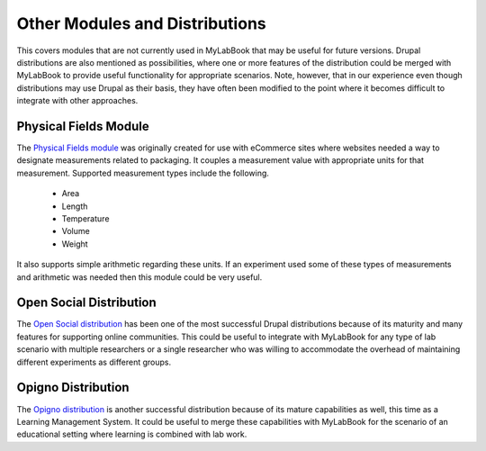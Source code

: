 .. |br| raw:: html

   <br />

Other Modules and Distributions
======================================
This covers modules that are not currently used in MyLabBook that may be useful for future versions.
Drupal distributions are also mentioned as possibilities, where one or more features of the distribution
could be merged with MyLabBook to provide useful functionality for appropriate scenarios. Note, however, that
in our experience even though distributions may use Drupal as their basis, they have often been modified
to the point where it becomes difficult to integrate with other approaches.

Physical Fields Module
--------------------------
The `Physical Fields module <https://www.drupal.org/project/physical>`_ was originally created for use with
eCommerce sites where websites needed a way to designate measurements related to packaging. It couples a measurement
value with appropriate units for that measurement. Supported measurement types include the following.

   * Area
   * Length
   * Temperature
   * Volume
   * Weight

It also supports simple arithmetic regarding these units. If an experiment used some of these types of measurements
and arithmetic was needed then this module could be very useful.

Open Social Distribution
-------------------------
The `Open Social distribution <https://www.drupal.org/project/social>`_ has been one of the most successful
Drupal distributions because of its maturity and many features for supporting online communities. This could be
useful to integrate with MyLabBook for any type of lab scenario with multiple researchers or a single
researcher who was willing to accommodate the overhead of maintaining different experiments as different
groups.

Opigno Distribution
-----------------------
The `Opigno distribution <https://www.drupal.org/project/opigno>`_ is another successful distribution because of
its mature capabilities as well, this time as a Learning Management System. It could be useful to merge these
capabilities with MyLabBook for the scenario of an educational setting where learning is combined with
lab work.

